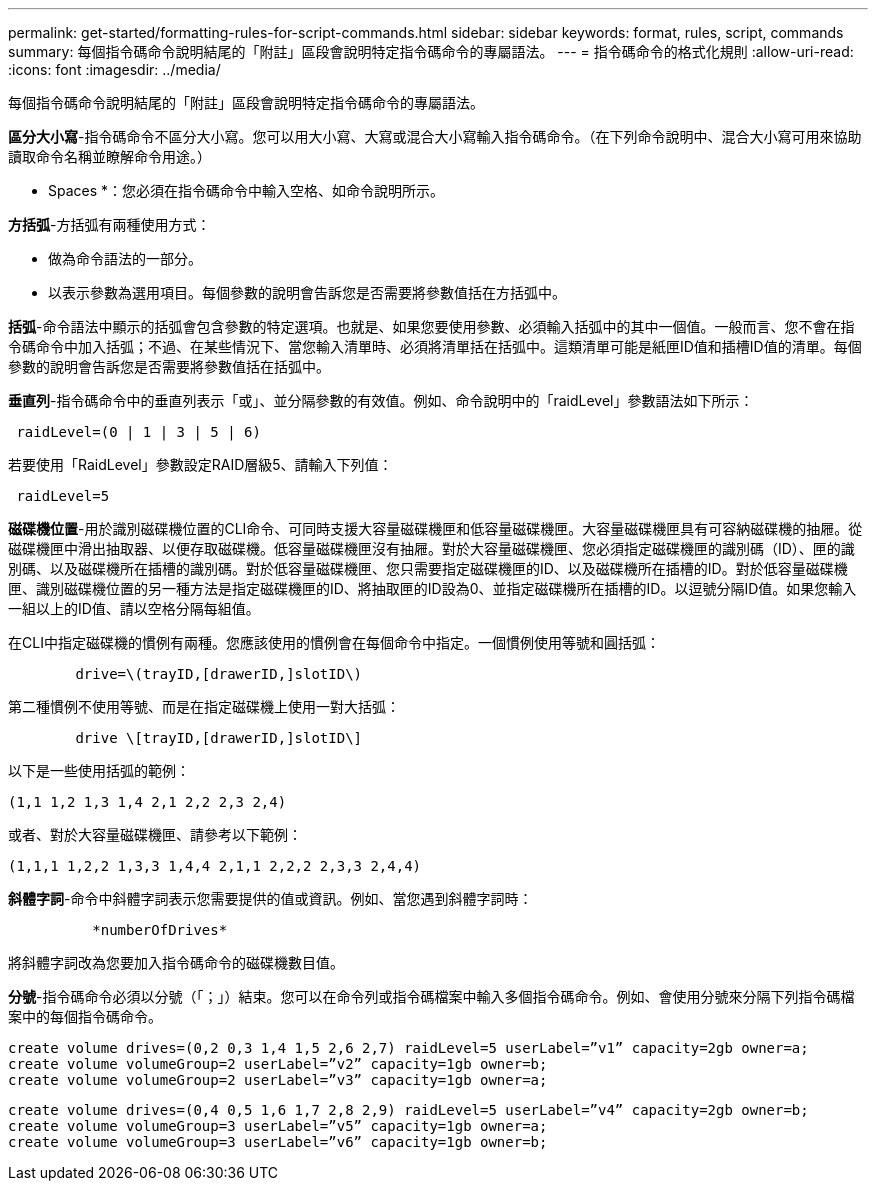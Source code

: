 ---
permalink: get-started/formatting-rules-for-script-commands.html 
sidebar: sidebar 
keywords: format, rules, script, commands 
summary: 每個指令碼命令說明結尾的「附註」區段會說明特定指令碼命令的專屬語法。 
---
= 指令碼命令的格式化規則
:allow-uri-read: 
:icons: font
:imagesdir: ../media/


[role="lead"]
每個指令碼命令說明結尾的「附註」區段會說明特定指令碼命令的專屬語法。

*區分大小寫*-指令碼命令不區分大小寫。您可以用大小寫、大寫或混合大小寫輸入指令碼命令。（在下列命令說明中、混合大小寫可用來協助讀取命令名稱並瞭解命令用途。）

* Spaces *：您必須在指令碼命令中輸入空格、如命令說明所示。

*方括弧*-方括弧有兩種使用方式：

* 做為命令語法的一部分。
* 以表示參數為選用項目。每個參數的說明會告訴您是否需要將參數值括在方括弧中。


*括弧*-命令語法中顯示的括弧會包含參數的特定選項。也就是、如果您要使用參數、必須輸入括弧中的其中一個值。一般而言、您不會在指令碼命令中加入括弧；不過、在某些情況下、當您輸入清單時、必須將清單括在括弧中。這類清單可能是紙匣ID值和插槽ID值的清單。每個參數的說明會告訴您是否需要將參數值括在括弧中。

*垂直列*-指令碼命令中的垂直列表示「或」、並分隔參數的有效值。例如、命令說明中的「raidLevel」參數語法如下所示：

[listing]
----
 raidLevel=(0 | 1 | 3 | 5 | 6)
----
若要使用「RaidLevel」參數設定RAID層級5、請輸入下列值：

[listing]
----
 raidLevel=5
----
*磁碟機位置*-用於識別磁碟機位置的CLI命令、可同時支援大容量磁碟機匣和低容量磁碟機匣。大容量磁碟機匣具有可容納磁碟機的抽屜。從磁碟機匣中滑出抽取器、以便存取磁碟機。低容量磁碟機匣沒有抽屜。對於大容量磁碟機匣、您必須指定磁碟機匣的識別碼（ID）、匣的識別碼、以及磁碟機所在插槽的識別碼。對於低容量磁碟機匣、您只需要指定磁碟機匣的ID、以及磁碟機所在插槽的ID。對於低容量磁碟機匣、識別磁碟機位置的另一種方法是指定磁碟機匣的ID、將抽取匣的ID設為0、並指定磁碟機所在插槽的ID。以逗號分隔ID值。如果您輸入一組以上的ID值、請以空格分隔每組值。

在CLI中指定磁碟機的慣例有兩種。您應該使用的慣例會在每個命令中指定。一個慣例使用等號和圓括弧：

[listing]
----

        drive=\(trayID,[drawerID,]slotID\)
----
第二種慣例不使用等號、而是在指定磁碟機上使用一對大括弧：

[listing]
----

        drive \[trayID,[drawerID,]slotID\]
----
以下是一些使用括弧的範例：

[listing]
----
(1,1 1,2 1,3 1,4 2,1 2,2 2,3 2,4)
----
或者、對於大容量磁碟機匣、請參考以下範例：

[listing]
----
(1,1,1 1,2,2 1,3,3 1,4,4 2,1,1 2,2,2 2,3,3 2,4,4)
----
*斜體字詞*-命令中斜體字詞表示您需要提供的值或資訊。例如、當您遇到斜體字詞時：

[listing]
----

          *numberOfDrives*
----
將斜體字詞改為您要加入指令碼命令的磁碟機數目值。

*分號*-指令碼命令必須以分號（「；」）結束。您可以在命令列或指令碼檔案中輸入多個指令碼命令。例如、會使用分號來分隔下列指令碼檔案中的每個指令碼命令。

[listing]
----
create volume drives=(0,2 0,3 1,4 1,5 2,6 2,7) raidLevel=5 userLabel=”v1” capacity=2gb owner=a;
create volume volumeGroup=2 userLabel=”v2” capacity=1gb owner=b;
create volume volumeGroup=2 userLabel=”v3” capacity=1gb owner=a;
----
[listing]
----
create volume drives=(0,4 0,5 1,6 1,7 2,8 2,9) raidLevel=5 userLabel=”v4” capacity=2gb owner=b;
create volume volumeGroup=3 userLabel=”v5” capacity=1gb owner=a;
create volume volumeGroup=3 userLabel=”v6” capacity=1gb owner=b;
----